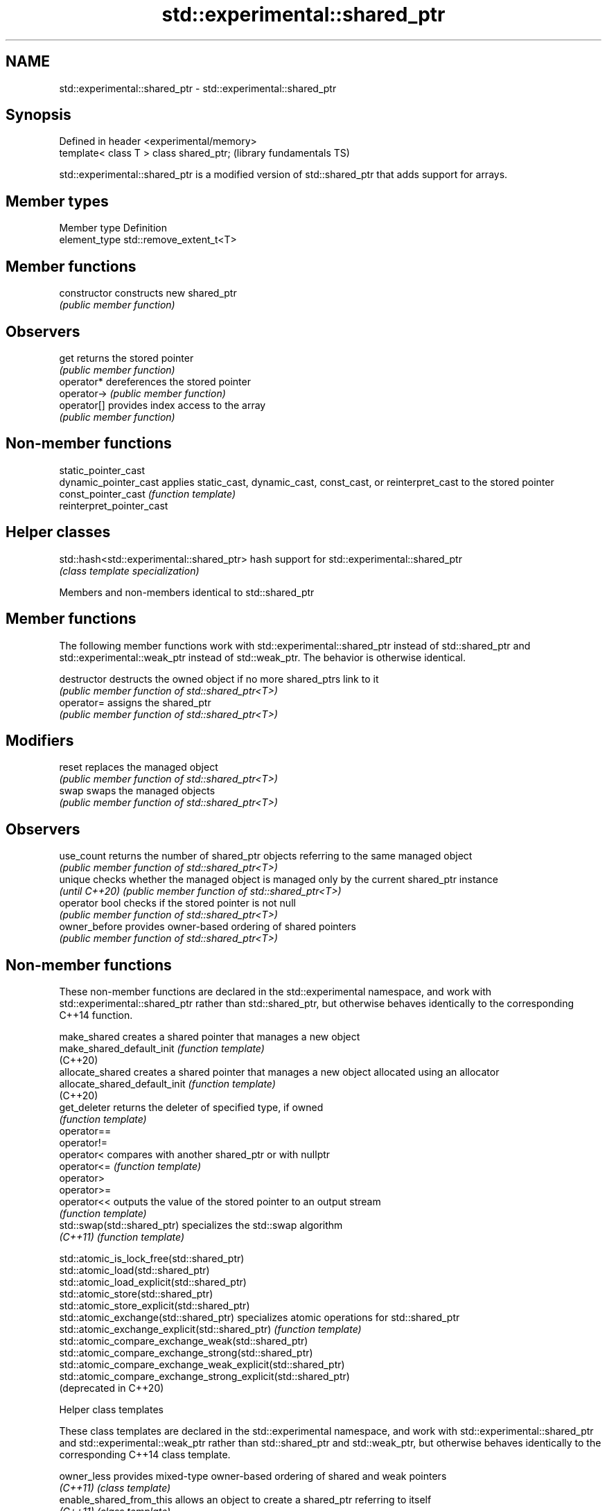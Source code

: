 .TH std::experimental::shared_ptr 3 "2020.03.24" "http://cppreference.com" "C++ Standard Libary"
.SH NAME
std::experimental::shared_ptr \- std::experimental::shared_ptr

.SH Synopsis
   Defined in header <experimental/memory>
   template< class T > class shared_ptr;    (library fundamentals TS)

   std::experimental::shared_ptr is a modified version of std::shared_ptr that adds support for arrays.

.SH Member types

   Member type  Definition
   element_type std::remove_extent_t<T>

.SH Member functions

   constructor   constructs new shared_ptr
                 \fI(public member function)\fP
.SH Observers
   get           returns the stored pointer
                 \fI(public member function)\fP
   operator*     dereferences the stored pointer
   operator->    \fI(public member function)\fP
   operator[]    provides index access to the array
                 \fI(public member function)\fP

.SH Non-member functions

   static_pointer_cast
   dynamic_pointer_cast     applies static_cast, dynamic_cast, const_cast, or reinterpret_cast to the stored pointer
   const_pointer_cast       \fI(function template)\fP
   reinterpret_pointer_cast

.SH Helper classes

   std::hash<std::experimental::shared_ptr> hash support for std::experimental::shared_ptr
                                            \fI(class template specialization)\fP

Members and non-members identical to std::shared_ptr

.SH Member functions

   The following member functions work with std::experimental::shared_ptr instead of std::shared_ptr and std::experimental::weak_ptr instead of std::weak_ptr. The behavior is otherwise identical.

   destructor    destructs the owned object if no more shared_ptrs link to it
                 \fI(public member function of std::shared_ptr<T>)\fP
   operator=     assigns the shared_ptr
                 \fI(public member function of std::shared_ptr<T>)\fP
.SH Modifiers
   reset         replaces the managed object
                 \fI(public member function of std::shared_ptr<T>)\fP
   swap          swaps the managed objects
                 \fI(public member function of std::shared_ptr<T>)\fP
.SH Observers
   use_count     returns the number of shared_ptr objects referring to the same managed object
                 \fI(public member function of std::shared_ptr<T>)\fP
   unique        checks whether the managed object is managed only by the current shared_ptr instance
   \fI(until C++20)\fP \fI(public member function of std::shared_ptr<T>)\fP
   operator bool checks if the stored pointer is not null
                 \fI(public member function of std::shared_ptr<T>)\fP
   owner_before  provides owner-based ordering of shared pointers
                 \fI(public member function of std::shared_ptr<T>)\fP

.SH Non-member functions

   These non-member functions are declared in the std::experimental namespace, and work with std::experimental::shared_ptr rather than std::shared_ptr, but otherwise behaves identically to the corresponding C++14 function.

   make_shared                  creates a shared pointer that manages a new object
   make_shared_default_init     \fI(function template)\fP
   (C++20)
   allocate_shared              creates a shared pointer that manages a new object allocated using an allocator
   allocate_shared_default_init \fI(function template)\fP
   (C++20)
   get_deleter                  returns the deleter of specified type, if owned
                                \fI(function template)\fP
   operator==
   operator!=
   operator<                    compares with another shared_ptr or with nullptr
   operator<=                   \fI(function template)\fP
   operator>
   operator>=
   operator<<                   outputs the value of the stored pointer to an output stream
                                \fI(function template)\fP
   std::swap(std::shared_ptr)   specializes the std::swap algorithm
   \fI(C++11)\fP                      \fI(function template)\fP

   std::atomic_is_lock_free(std::shared_ptr)
   std::atomic_load(std::shared_ptr)
   std::atomic_load_explicit(std::shared_ptr)
   std::atomic_store(std::shared_ptr)
   std::atomic_store_explicit(std::shared_ptr)
   std::atomic_exchange(std::shared_ptr)                         specializes atomic operations for std::shared_ptr
   std::atomic_exchange_explicit(std::shared_ptr)                \fI(function template)\fP
   std::atomic_compare_exchange_weak(std::shared_ptr)
   std::atomic_compare_exchange_strong(std::shared_ptr)
   std::atomic_compare_exchange_weak_explicit(std::shared_ptr)
   std::atomic_compare_exchange_strong_explicit(std::shared_ptr)
   (deprecated in C++20)

  Helper class templates

   These class templates are declared in the std::experimental namespace, and work with std::experimental::shared_ptr and std::experimental::weak_ptr rather than std::shared_ptr and std::weak_ptr, but otherwise behaves identically to the corresponding C++14 class template.

   owner_less              provides mixed-type owner-based ordering of shared and weak pointers
   \fI(C++11)\fP                 \fI(class template)\fP
   enable_shared_from_this allows an object to create a shared_ptr referring to itself
   \fI(C++11)\fP                 \fI(class template)\fP

.SH Example

    This section is incomplete
    Reason: no example
